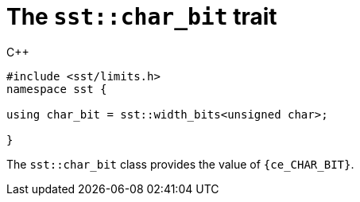 //
// For the copyright information for this file, please search up the
// directory tree for the first COPYING file.
//

[[cl_sst_char_bit,sst::char_bit]]
= The `sst::char_bit` trait

.{cpp}
[source,cpp,subs="normal"]
----
++#include <sst/limits.h>++
++namespace sst {++

using char_bit = sst::width_bits<unsigned char>;

++}++
----

The `sst::char_bit` class provides the value of `{ce_CHAR_BIT}`.

//
